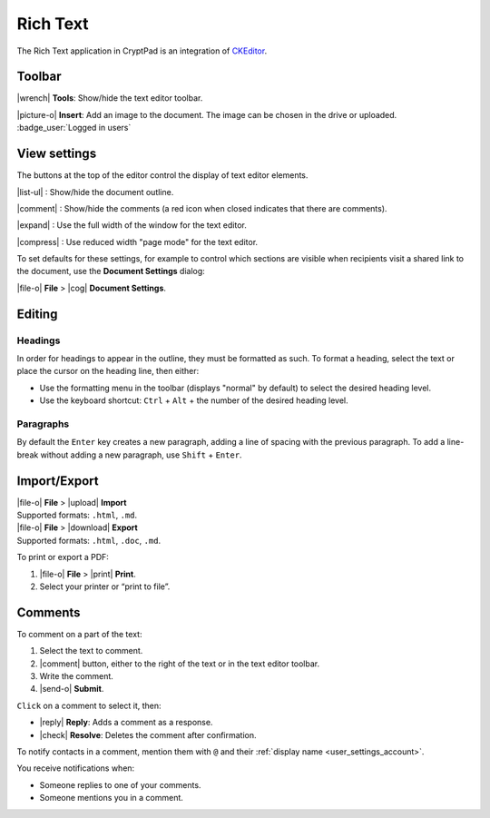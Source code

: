 .. _app_rich_text:

Rich Text
=========

The Rich Text application in CryptPad is an integration of `CKEditor <https://ckeditor.com/>`__.

.. image:: /images/app-richtext-preview.png
   :class: screenshot

Toolbar
-------

|wrench| **Tools**: Show/hide the text editor toolbar.

|picture-o| **Insert**: Add an image to the document. The image can be chosen in the drive or uploaded. :badge_user:`Logged in users`

View settings
-------------

The buttons at the top of the editor control the display of text editor elements.

|list-ul| : Show/hide the document outline.

|comment| : Show/hide the comments (a red icon when closed indicates that there are comments).

|expand| : Use the full width of the window for the text editor.

|compress| : Use reduced width "page mode" for the text editor.

To set defaults for these settings, for example to control which sections are visible when recipients visit a shared link to the document, use the **Document Settings** dialog:

|file-o| **File** > |cog| **Document Settings**.

Editing
-------

Headings
++++++++

In order for headings to appear in the outline, they must be formatted as such. To format a heading, select the text or place the cursor on the heading line, then either:

- Use the formatting menu in the toolbar (displays "normal" by default) to select the desired heading level.

- Use the keyboard shortcut: ``Ctrl`` + ``Alt`` + the number of the desired heading level.

Paragraphs
++++++++++

By default the ``Enter`` key creates a new paragraph, adding a line of spacing with the previous paragraph. To add a line-break without adding a new paragraph, use ``Shift`` + ``Enter``.

Import/Export
-------------

| |file-o| **File** > |upload| **Import**
| Supported formats: ``.html``, ``.md``.

| |file-o| **File** > |download| **Export**
| Supported formats: ``.html``, ``.doc``, ``.md``.

To print or export a PDF:

1. |file-o| **File** > |print| **Print**.
2. Select your printer or “print to file”.

Comments
--------

To comment on a part of the text:

1. Select the text to comment.
2. |comment| button, either to the right of the text or in the text
   editor toolbar.
3. Write the comment.
4. |send-o| **Submit**.

``Click`` on a comment to select it, then: 

- |reply| **Reply**: Adds a comment as a response. 
- |check| **Resolve**: Deletes the comment after confirmation.

To notify contacts in a comment, mention them with ``@`` and their
:ref:`display name <user_settings_account>`.

You receive notifications when:

-  Someone replies to one of your comments.
-  Someone mentions you in a comment.
